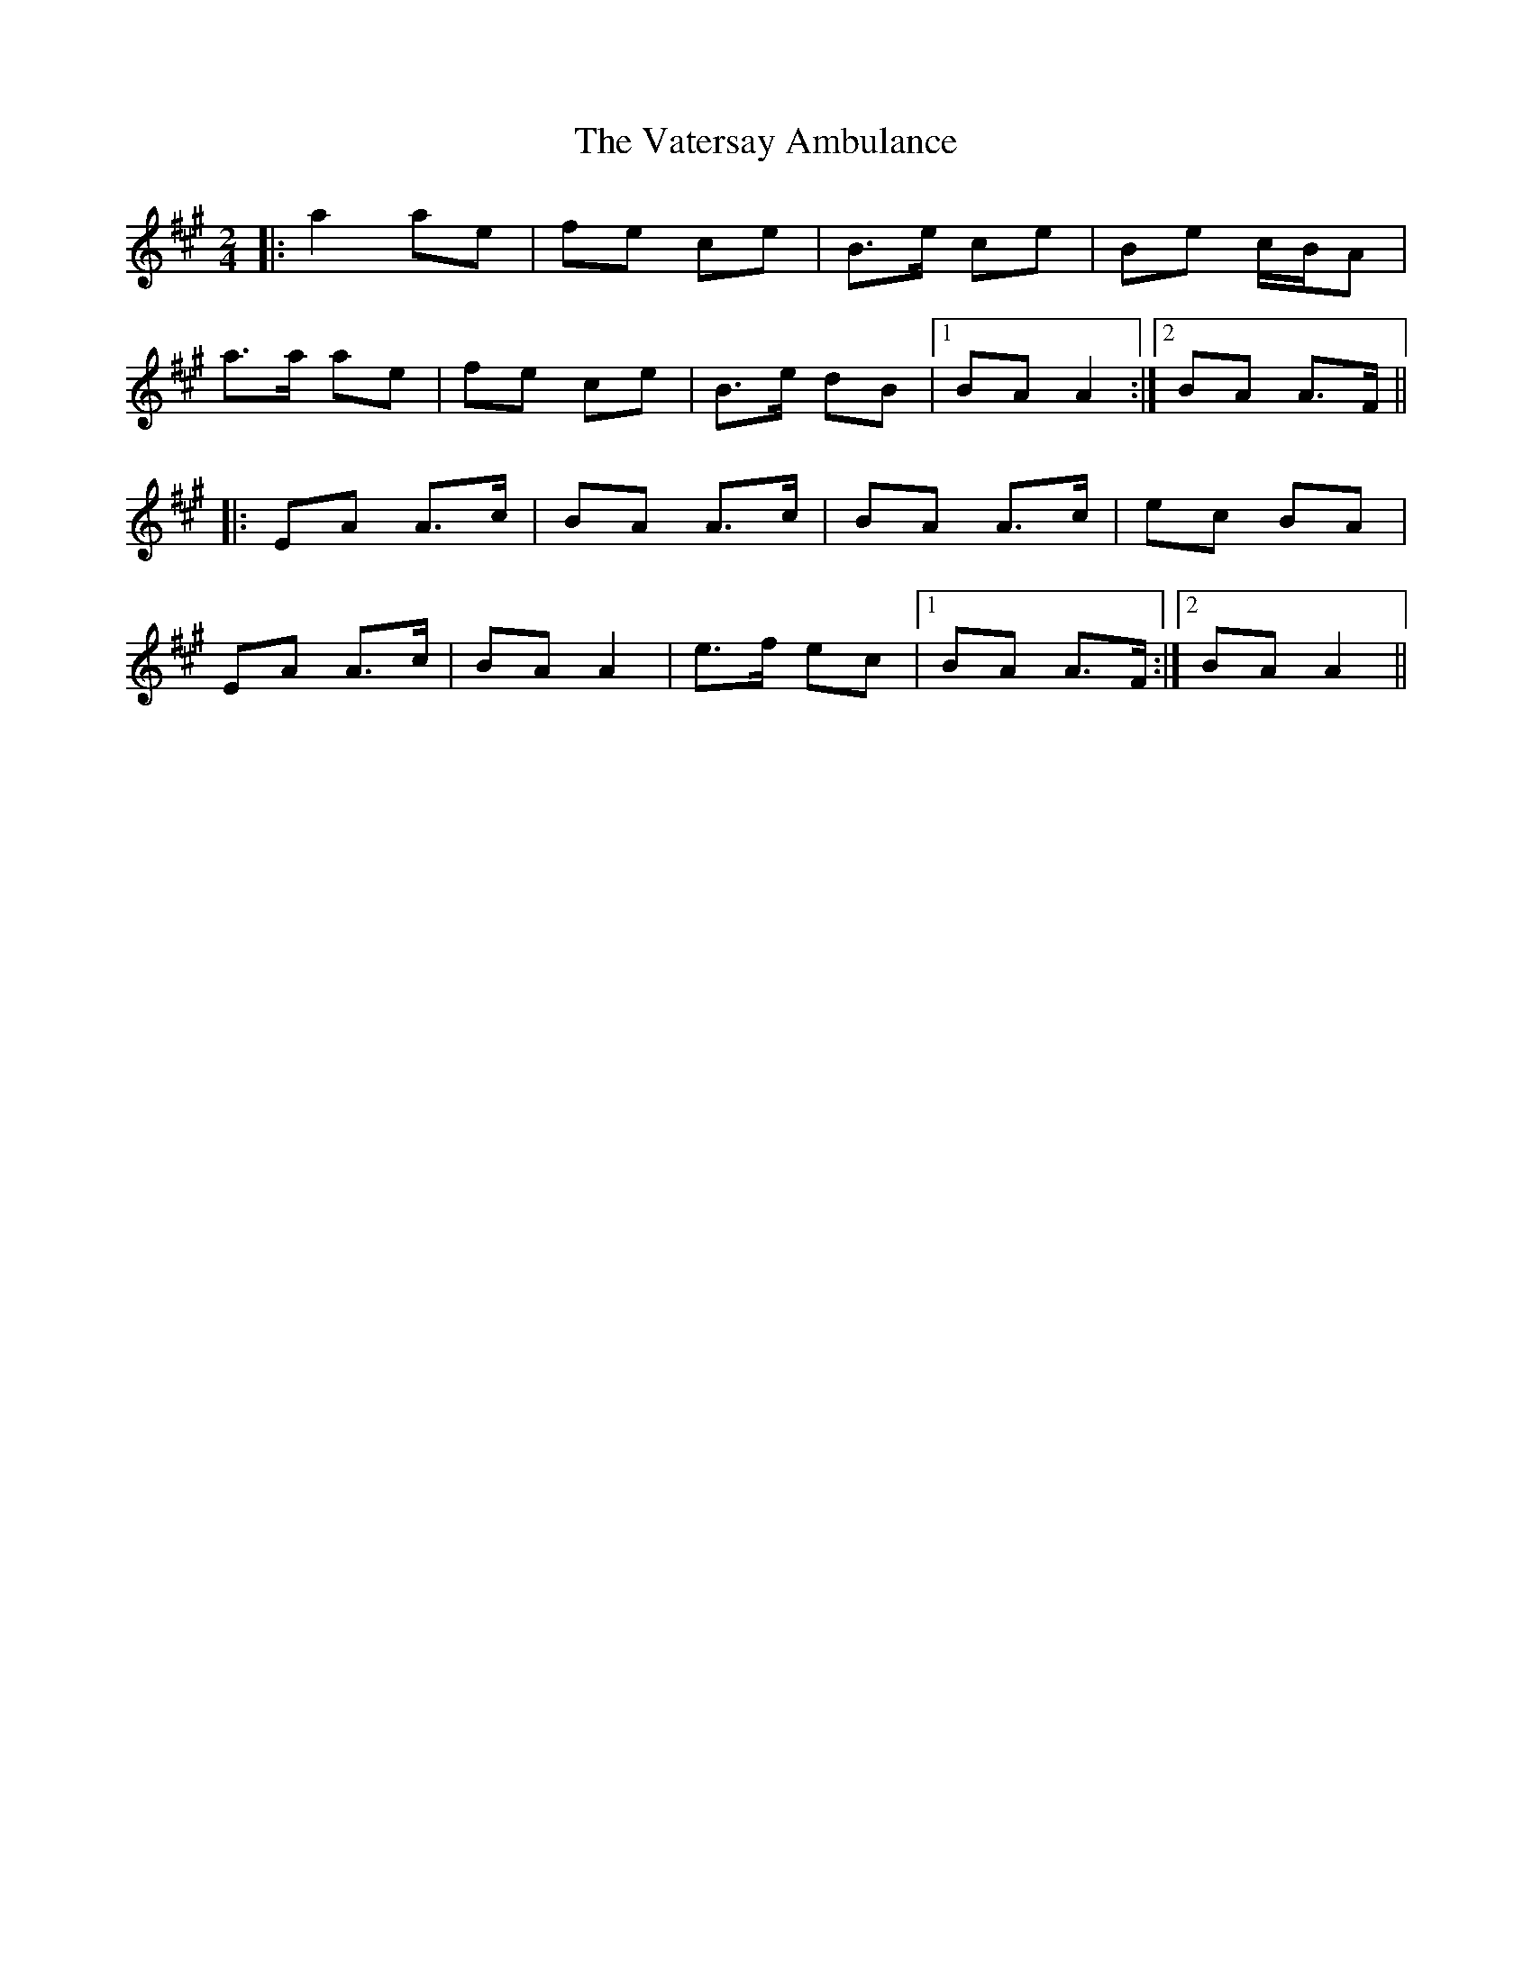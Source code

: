 X: 1
T: Vatersay Ambulance, The
Z: bogman
S: https://thesession.org/tunes/10222#setting10222
R: polka
M: 2/4
L: 1/8
K: Amaj
|: a2 ae | fe ce | B>e ce | Be c/B/A |
a>a ae | fe ce | B>e dB | [1 BA A2 :| [2 BA A>F ||
|: EA A>c | BA A>c | BA A>c | ec BA |
EA A>c | BA A2 | e>f ec | [1BA A>F :| [2BA A2 ||
